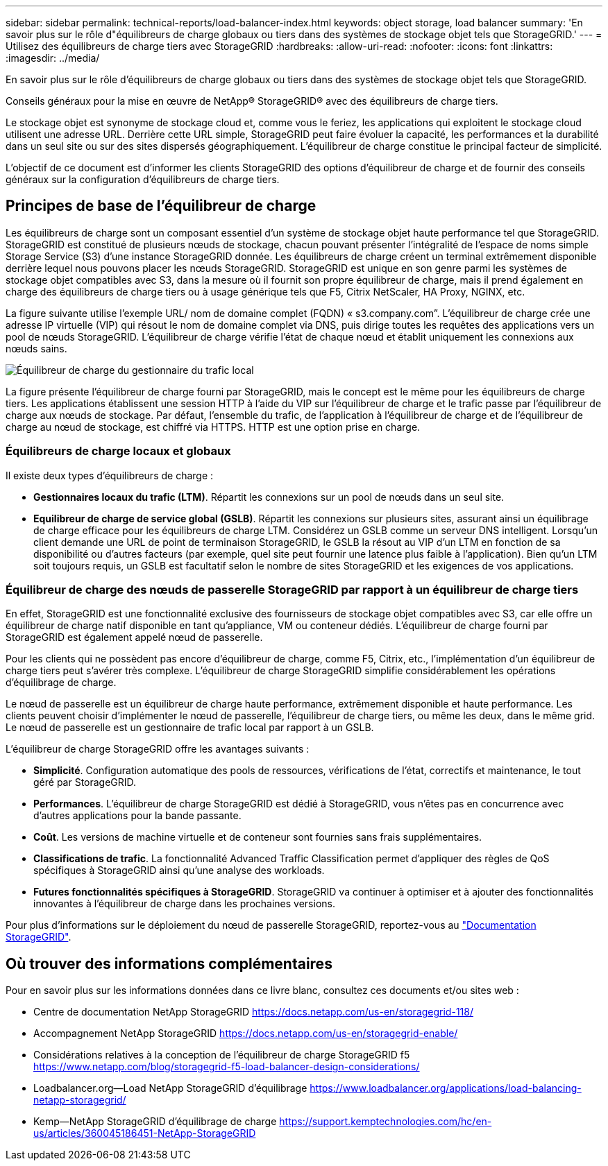 ---
sidebar: sidebar 
permalink: technical-reports/load-balancer-index.html 
keywords: object storage, load balancer 
summary: 'En savoir plus sur le rôle d"équilibreurs de charge globaux ou tiers dans des systèmes de stockage objet tels que StorageGRID.' 
---
= Utilisez des équilibreurs de charge tiers avec StorageGRID
:hardbreaks:
:allow-uri-read: 
:nofooter: 
:icons: font
:linkattrs: 
:imagesdir: ../media/


[role="lead"]
En savoir plus sur le rôle d'équilibreurs de charge globaux ou tiers dans des systèmes de stockage objet tels que StorageGRID.

Conseils généraux pour la mise en œuvre de NetApp® StorageGRID® avec des équilibreurs de charge tiers.

Le stockage objet est synonyme de stockage cloud et, comme vous le feriez, les applications qui exploitent le stockage cloud utilisent une adresse URL. Derrière cette URL simple, StorageGRID peut faire évoluer la capacité, les performances et la durabilité dans un seul site ou sur des sites dispersés géographiquement. L'équilibreur de charge constitue le principal facteur de simplicité.

L'objectif de ce document est d'informer les clients StorageGRID des options d'équilibreur de charge et de fournir des conseils généraux sur la configuration d'équilibreurs de charge tiers.



== Principes de base de l'équilibreur de charge

Les équilibreurs de charge sont un composant essentiel d'un système de stockage objet haute performance tel que StorageGRID. StorageGRID est constitué de plusieurs nœuds de stockage, chacun pouvant présenter l'intégralité de l'espace de noms simple Storage Service (S3) d'une instance StorageGRID donnée. Les équilibreurs de charge créent un terminal extrêmement disponible derrière lequel nous pouvons placer les nœuds StorageGRID. StorageGRID est unique en son genre parmi les systèmes de stockage objet compatibles avec S3, dans la mesure où il fournit son propre équilibreur de charge, mais il prend également en charge des équilibreurs de charge tiers ou à usage générique tels que F5, Citrix NetScaler, HA Proxy, NGINX, etc.

La figure suivante utilise l'exemple URL/ nom de domaine complet (FQDN) « s3.company.com”. L'équilibreur de charge crée une adresse IP virtuelle (VIP) qui résout le nom de domaine complet via DNS, puis dirige toutes les requêtes des applications vers un pool de nœuds StorageGRID. L'équilibreur de charge vérifie l'état de chaque nœud et établit uniquement les connexions aux nœuds sains.

image:load-balancer/load-balancer-local-traffic-manager-load-balancer.png["Équilibreur de charge du gestionnaire du trafic local"]

La figure présente l'équilibreur de charge fourni par StorageGRID, mais le concept est le même pour les équilibreurs de charge tiers. Les applications établissent une session HTTP à l'aide du VIP sur l'équilibreur de charge et le trafic passe par l'équilibreur de charge aux nœuds de stockage. Par défaut, l'ensemble du trafic, de l'application à l'équilibreur de charge et de l'équilibreur de charge au nœud de stockage, est chiffré via HTTPS. HTTP est une option prise en charge.



=== Équilibreurs de charge locaux et globaux

Il existe deux types d'équilibreurs de charge :

* *Gestionnaires locaux du trafic (LTM)*. Répartit les connexions sur un pool de nœuds dans un seul site.
* *Equilibreur de charge de service global (GSLB)*. Répartit les connexions sur plusieurs sites, assurant ainsi un équilibrage de charge efficace pour les équilibreurs de charge LTM. Considérez un GSLB comme un serveur DNS intelligent. Lorsqu'un client demande une URL de point de terminaison StorageGRID, le GSLB la résout au VIP d'un LTM en fonction de sa disponibilité ou d'autres facteurs (par exemple, quel site peut fournir une latence plus faible à l'application). Bien qu'un LTM soit toujours requis, un GSLB est facultatif selon le nombre de sites StorageGRID et les exigences de vos applications.




=== Équilibreur de charge des nœuds de passerelle StorageGRID par rapport à un équilibreur de charge tiers

En effet, StorageGRID est une fonctionnalité exclusive des fournisseurs de stockage objet compatibles avec S3, car elle offre un équilibreur de charge natif disponible en tant qu'appliance, VM ou conteneur dédiés. L'équilibreur de charge fourni par StorageGRID est également appelé nœud de passerelle.

Pour les clients qui ne possèdent pas encore d'équilibreur de charge, comme F5, Citrix, etc., l'implémentation d'un équilibreur de charge tiers peut s'avérer très complexe. L'équilibreur de charge StorageGRID simplifie considérablement les opérations d'équilibrage de charge.

Le nœud de passerelle est un équilibreur de charge haute performance, extrêmement disponible et haute performance. Les clients peuvent choisir d'implémenter le nœud de passerelle, l'équilibreur de charge tiers, ou même les deux, dans le même grid. Le nœud de passerelle est un gestionnaire de trafic local par rapport à un GSLB.

L'équilibreur de charge StorageGRID offre les avantages suivants :

* *Simplicité*. Configuration automatique des pools de ressources, vérifications de l'état, correctifs et maintenance, le tout géré par StorageGRID.
* *Performances*. L'équilibreur de charge StorageGRID est dédié à StorageGRID, vous n'êtes pas en concurrence avec d'autres applications pour la bande passante.
* *Coût*. Les versions de machine virtuelle et de conteneur sont fournies sans frais supplémentaires.
* *Classifications de trafic*. La fonctionnalité Advanced Traffic Classification permet d'appliquer des règles de QoS spécifiques à StorageGRID ainsi qu'une analyse des workloads.
* *Futures fonctionnalités spécifiques à StorageGRID*. StorageGRID va continuer à optimiser et à ajouter des fonctionnalités innovantes à l'équilibreur de charge dans les prochaines versions.


Pour plus d'informations sur le déploiement du nœud de passerelle StorageGRID, reportez-vous au https://docs.netapp.com/us-en/storagegrid-117/["Documentation StorageGRID"^].



== Où trouver des informations complémentaires

Pour en savoir plus sur les informations données dans ce livre blanc, consultez ces documents et/ou sites web :

* Centre de documentation NetApp StorageGRID https://docs.netapp.com/us-en/storagegrid-118/[]
* Accompagnement NetApp StorageGRID https://docs.netapp.com/us-en/storagegrid-enable/[]
* Considérations relatives à la conception de l'équilibreur de charge StorageGRID f5 https://www.netapp.com/blog/storagegrid-f5-load-balancer-design-considerations/[]
* Loadbalancer.org—Load NetApp StorageGRID d'équilibrage https://www.loadbalancer.org/applications/load-balancing-netapp-storagegrid/[]
* Kemp—NetApp StorageGRID d'équilibrage de charge https://support.kemptechnologies.com/hc/en-us/articles/360045186451-NetApp-StorageGRID[]


